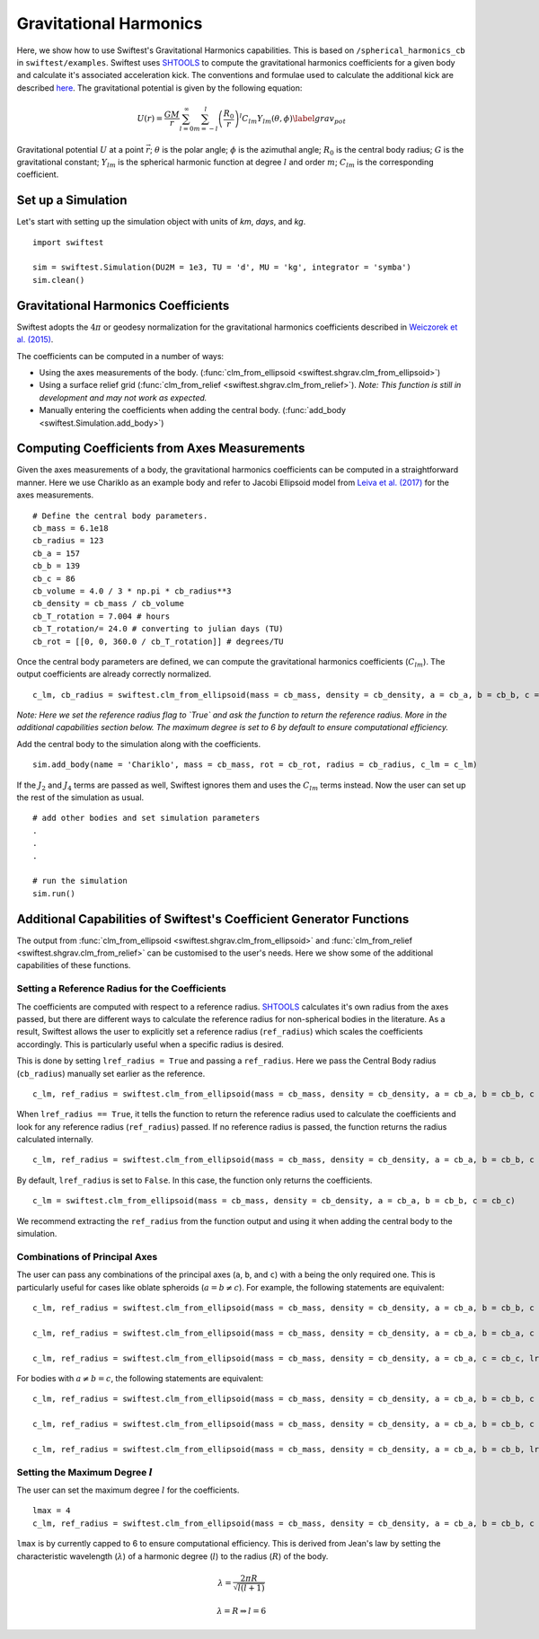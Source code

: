 ##########################
Gravitational Harmonics
##########################

Here, we show how to use Swiftest's Gravitational Harmonics capabilities. This is based on ``/spherical_harmonics_cb`` 
in ``swiftest/examples``. Swiftest uses `SHTOOLS <https://shtools.github.io/SHTOOLS/>`__ to compute the gravitational 
harmonics coefficients for a given body and calculate it's associated acceleration kick. The conventions and formulae used 
to calculate the additional kick are described `here <https://sseh.uchicago.edu/doc/Weiczorek_2015.pdf>`__. The gravitational
potential is given by the following equation:

.. math::

    U(r) = \frac{GM}{r} \sum_{l=0}^{\infty} \sum_{m=-l}^{l} \left( \frac{R_0}{r} \right)^l C_{lm} Y_{lm} (\theta, \phi) \label{grav_pot}

Gravitational potential :math:`U` at a point :math:`\vec{r}`; :math:`\theta` is the polar angle; :math:`\phi` is the azimuthal angle; 
:math:`R_0` is the central body radius; :math:`G` is the gravitational constant; :math:`Y_{lm}` is the spherical harmonic function at 
degree :math:`l` and order :math:`m`; :math:`C_{lm}` is the corresponding coefficient.

Set up a Simulation
====================

Let's start with setting up the simulation object with units of `km`, `days`, and `kg`. ::
    
    import swiftest

    sim = swiftest.Simulation(DU2M = 1e3, TU = 'd', MU = 'kg', integrator = 'symba')
    sim.clean() 
 
Gravitational Harmonics Coefficients
=====================================

Swiftest adopts the  :math:`4\pi` or geodesy normalization for the gravitational harmonics coefficients described 
in `Weiczorek et al. (2015) <https://sseh.uchicago.edu/doc/Weiczorek_2015.pdf>`__. 

The coefficients can be computed in a number of ways: 

- Using the axes measurements of the body. (:func:`clm_from_ellipsoid <swiftest.shgrav.clm_from_ellipsoid>`)

- Using a surface relief grid (:func:`clm_from_relief <swiftest.shgrav.clm_from_relief>`). *Note: This function is still in development and may not work as expected.*

- Manually entering the coefficients when adding the central body. (:func:`add_body <swiftest.Simulation.add_body>`)

Computing Coefficients from Axes Measurements
===============================================

Given the axes measurements of a body, the gravitational harmonics coefficients can be computed in a straightforward 
manner. Here we use Chariklo as an example body and refer to Jacobi Ellipsoid model from 
`Leiva et al. (2017) <https://iopscience.iop.org/article/10.3847/1538-3881/aa8956>`__ for the axes measurements. ::

    # Define the central body parameters. 
    cb_mass = 6.1e18
    cb_radius = 123
    cb_a = 157 
    cb_b = 139 
    cb_c = 86 
    cb_volume = 4.0 / 3 * np.pi * cb_radius**3 
    cb_density = cb_mass / cb_volume 
    cb_T_rotation = 7.004 # hours
    cb_T_rotation/= 24.0 # converting to julian days (TU)
    cb_rot = [[0, 0, 360.0 / cb_T_rotation]] # degrees/TU

Once the central body parameters are defined, we can compute the gravitational harmonics coefficients (:math:`C_{lm}`).
The output coefficients are already correctly normalized. ::

    c_lm, cb_radius = swiftest.clm_from_ellipsoid(mass = cb_mass, density = cb_density, a = cb_a, b = cb_b, c = cb_c, lref_radius = True)

*Note: Here we set the reference radius flag to `True` and ask the function to return the reference radius. More in the 
additional capabilities section below. The maximum degree is set to 6 by default to ensure computational efficiency.*

Add the central body to the simulation along with the coefficients. ::

    sim.add_body(name = 'Chariklo', mass = cb_mass, rot = cb_rot, radius = cb_radius, c_lm = c_lm)

If the :math:`J_{2}` and :math:`J_{4}` terms are passed as well, Swiftest ignores them and uses the :math:`C_{lm}` terms instead.
Now the user can set up the rest of the simulation as usual. ::

    # add other bodies and set simulation parameters
    .
    .
    .

    # run the simulation
    sim.run()

Additional Capabilities of Swiftest's Coefficient Generator Functions
===========================================================================================

The output from :func:`clm_from_ellipsoid <swiftest.shgrav.clm_from_ellipsoid>` and :func:`clm_from_relief <swiftest.shgrav.clm_from_relief>`
can be customised to the user's needs. Here we show some of the additional capabilities of these functions.

Setting a Reference Radius for the Coefficients
-------------------------------------------------

The coefficients are computed with respect to a reference radius. `SHTOOLS <https://shtools.github.io/SHTOOLS/>`__ calculates it's own radius from 
the axes passed, but there are different ways to calculate the reference radius for non-spherical bodies in the literature. As a result, Swiftest allows 
the user to explicitly set a reference radius (``ref_radius``) which scales the coefficients accordingly. This is particularly useful when a 
specific radius is desired.

This is done by setting ``lref_radius = True`` and passing a ``ref_radius``. Here we pass the Central Body radius (``cb_radius``) manually set earlier as 
the reference. ::

    c_lm, ref_radius = swiftest.clm_from_ellipsoid(mass = cb_mass, density = cb_density, a = cb_a, b = cb_b, c = cb_c, lref_radius = True, ref_radius = cb_radius)

When ``lref_radius == True``, it tells the function to return the reference radius used to calculate the 
coefficients and look for any reference radius (``ref_radius``) passed. If no reference radius is passed, the function returns the radius calculated
internally. ::
        
    c_lm, ref_radius = swiftest.clm_from_ellipsoid(mass = cb_mass, density = cb_density, a = cb_a, b = cb_b, c = cb_c, lref_radius = True)

By default, ``lref_radius`` is set to ``False``. In this case, the function only returns the coefficients. ::

    c_lm = swiftest.clm_from_ellipsoid(mass = cb_mass, density = cb_density, a = cb_a, b = cb_b, c = cb_c)

We recommend extracting the ``ref_radius`` from the function output and using it when adding the central body to the simulation.

Combinations of Principal Axes
-------------------------------

The user can pass any combinations of the principal axes (``a``, ``b``, and ``c``) with ``a`` being the only required one. This is particularly 
useful for cases like oblate spheroids (:math:`a = b \neq c`). For example, the following statements are equivalent: ::
    
    c_lm, ref_radius = swiftest.clm_from_ellipsoid(mass = cb_mass, density = cb_density, a = cb_a, b = cb_b, c = cb_c, lref_radius = True)

    c_lm, ref_radius = swiftest.clm_from_ellipsoid(mass = cb_mass, density = cb_density, a = cb_a, b = cb_a, c = cb_c, lref_radius = True)

    c_lm, ref_radius = swiftest.clm_from_ellipsoid(mass = cb_mass, density = cb_density, a = cb_a, c = cb_c, lref_radius = True)

For bodies with :math:`a \neq b = c`, the following statements are equivalent: ::
    
    c_lm, ref_radius = swiftest.clm_from_ellipsoid(mass = cb_mass, density = cb_density, a = cb_a, b = cb_b, c = cb_c, lref_radius = True)

    c_lm, ref_radius = swiftest.clm_from_ellipsoid(mass = cb_mass, density = cb_density, a = cb_a, b = cb_b, c = cb_b, lref_radius = True)

    c_lm, ref_radius = swiftest.clm_from_ellipsoid(mass = cb_mass, density = cb_density, a = cb_a, b = cb_b, lref_radius = True)


Setting the Maximum Degree :math:`l`
-------------------------------------

The user can set the maximum degree :math:`l` for the coefficients. ::

    lmax = 4
    c_lm, ref_radius = swiftest.clm_from_ellipsoid(mass = cb_mass, density = cb_density, a = cb_a, b = cb_b, c = cb_c, lmax = lmax, lref_radius = True)

``lmax`` is by currently capped to 6 to ensure computational efficiency. This is derived from Jean's law by setting the 
characteristic wavelength (:math:`\lambda`) of a harmonic degree (:math:`l`) to the radius (:math:`R`) of the body.

.. math:: 

    \lambda = \frac{2\pi R}{\sqrt{l(l+1)}} 

    \lambda = R \Rightarrow l = 6
